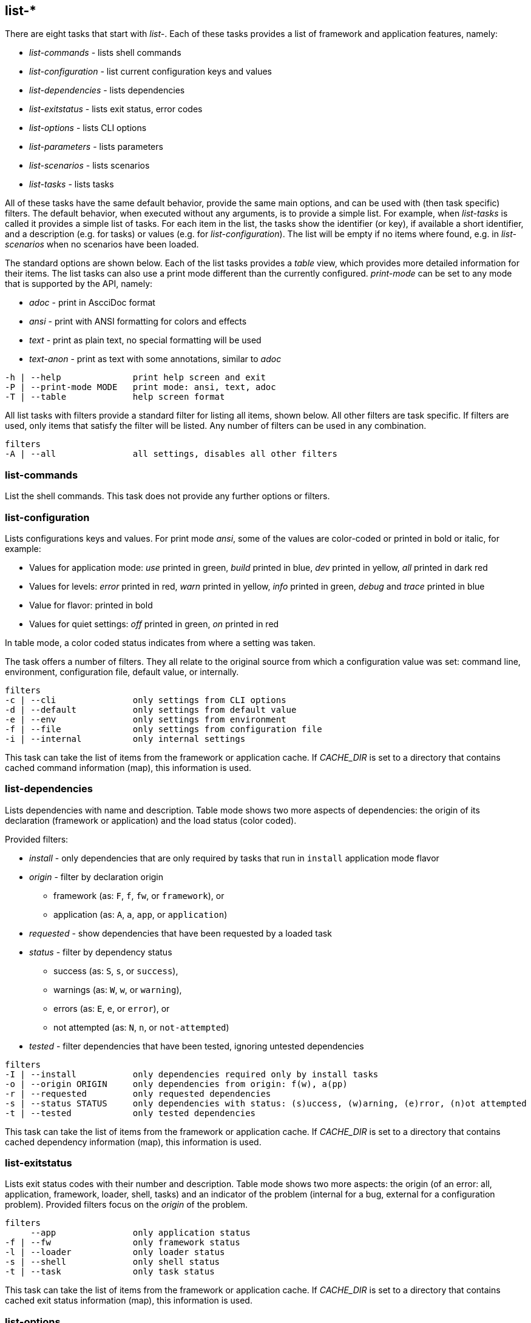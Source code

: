 //
// ============LICENSE_START=======================================================
//  Copyright (C) 2018 Sven van der Meer. All rights reserved.
// ================================================================================
// This file is licensed under the CREATIVE COMMONS ATTRIBUTION 4.0 INTERNATIONAL LICENSE
// Full license text at https://creativecommons.org/licenses/by/4.0/legalcode
// 
// SPDX-License-Identifier: CC-BY-4.0
// ============LICENSE_END=========================================================
//
// @author Sven van der Meer (vdmeer.sven@mykolab.com)
//


== list-*

There are eight tasks that start with _list-_.
Each of these tasks provides a list of framework and application features, namely:

* _list-commands_ - lists shell commands
* _list-configuration_ - list current configuration keys and values
* _list-dependencies_ - lists dependencies
* _list-exitstatus_ - lists exit status, error codes
* _list-options_ - lists CLI options
* _list-parameters_ - lists parameters
* _list-scenarios_ - lists scenarios
* _list-tasks_ - lists tasks

All of these tasks have the same default behavior, provide the same main options, and can be used with (then task specific) filters.
The default behavior, when executed without any arguments, is to provide a simple list.
For example, when _list-tasks_ is called it provides a simple list of tasks.
For each item in the list, the tasks show the identifier (or key), if available a short identifier, and a description (e.g. for tasks) or values (e.g. for _list-configuration_).
The list will be empty if no items where found, e.g. in _list-scenarios_ when no scenarios have been loaded.

The standard options are shown below.
Each of the list tasks provides a _table_ view, which provides more detailed information for their items.
The list tasks can also use a print mode different than the currently configured.
_print-mode_ can be set to any mode that is supported by the API, namely:

* _adoc_ - print in AscciDoc format
* _ansi_ - print with ANSI formatting for colors and effects
* _text_ - print as plain text, no special formatting will be used
* _text-anon_ - print as text with some annotations, similar to _adoc_

[source%nowrap,bash,indent=0]
----
   -h | --help              print help screen and exit
   -P | --print-mode MODE   print mode: ansi, text, adoc
   -T | --table             help screen format
----

All list tasks with filters provide a standard filter for listing all items, shown below.
All other filters are task specific.
If filters are used, only items that satisfy the filter will be listed.
Any number of filters can be used in any combination.

[source%nowrap,bash,indent=0]
----
   filters
   -A | --all               all settings, disables all other filters
----


=== list-commands
List the shell commands.
This task does not provide any further options or filters.

=== list-configuration
Lists configurations keys and values.
For print mode _ansi_, some of the values are color-coded or printed in bold or italic, for example:

* Values for application mode: _use_ printed in green, _build_ printed in blue, _dev_ printed in yellow, _all_ printed in dark red
* Values for levels: _error_ printed in red, _warn_ printed in yellow, _info_ printed in green, _debug_ and _trace_ printed in blue
* Value for flavor: printed in bold
* Values for quiet settings: _off_ printed in green, _on_ printed in red

In table mode, a color coded status indicates from where a setting was taken.

The task offers a number of filters.
They all relate to the original source from which a configuration value was set: command line, environment, configuration file, default value, or internally.

[source%nowrap,bash,indent=0]
----
   filters
   -c | --cli               only settings from CLI options
   -d | --default           only settings from default value
   -e | --env               only settings from environment
   -f | --file              only settings from configuration file
   -i | --internal          only internal settings
----

This task can take the list of items from the framework or application cache.
If _CACHE_DIR_ is set to a directory that contains cached command information (map), this information is used.



=== list-dependencies
Lists dependencies with name and description.
Table mode shows two more aspects of dependencies:
    the origin of its declaration (framework or application) and
    the load status (color coded).

Provided filters:

* _install_ - only dependencies that are only required by tasks that run in `install` application mode flavor
* _origin_ - filter by declaration origin
    ** framework (as: `F`, `f`, `fw`, or `framework`), or
    ** application (as: `A`, `a`, `app`, or `application`)
* _requested_ - show dependencies that have been requested by a loaded task
* _status_ - filter by dependency status
    ** success (as: `S`, `s`, or `success`),
    ** warnings (as: `W`, `w`, or `warning`),
    ** errors (as: `E`, `e`, or `error`), or
    ** not attempted (as: `N`, `n`, or `not-attempted`)
* _tested_ - filter dependencies that have been tested, ignoring untested dependencies

[source%nowrap,bash,indent=0]
----
   filters
   -I | --install           only dependencies required only by install tasks
   -o | --origin ORIGIN     only dependencies from origin: f(w), a(pp)
   -r | --requested         only requested dependencies
   -s | --status STATUS     only dependencies with status: (s)uccess, (w)arning, (e)rror, (n)ot attempted
   -t | --tested            only tested dependencies
----

This task can take the list of items from the framework or application cache.
If _CACHE_DIR_ is set to a directory that contains cached dependency information (map), this information is used.



=== list-exitstatus
Lists exit status codes with their number and description.
Table mode shows two more aspects:
    the origin (of an error: all, application, framework, loader, shell, tasks) and
    an indicator of the problem (internal for a bug, external for a configuration problem).
Provided filters focus on the _origin_ of the problem.

[source%nowrap,bash,indent=0]
----
   filters
        --app               only application status
   -f | --fw                only framework status
   -l | --loader            only loader status
   -s | --shell             only shell status
   -t | --task              only task status
----

This task can take the list of items from the framework or application cache.
If _CACHE_DIR_ is set to a directory that contains cached exit status information (map), this information is used.



=== list-options
Lists command line options with name, short name, if required a parameter, and a description.
Table mode also shows the type of option, being either an _exit_ option or a _runtime_ option.
Provided filters focus on the option type.

[source%nowrap,bash,indent=0]
----
   filters
   -e | --exit              only exit options
   -r | --run               only runtime options
----

This task can take the list of items from the framework or application cache.
If _CACHE_DIR_ is set to a directory that contains cached option information (map), this information is used.



=== list-parameters
Lists parameters with their name and description.
Table mode shows three more aspects of parameters:
        the origin of its declaration (framework or application),
        an indicator for a defined default value (red cross for not defined, green ok for defined), and
        a color coded load status.

The task also provides a second table.
This table shows the parameter names with their declared default value.

[source%nowrap,bash,indent=0]
----
   options
   -D | --def-table         print default value table
----

Provided filters are:

* _default_ - show parameters with a set default value
* _install_ - only parameters that are only required by tasks that run in `install` application mode flavor
* _origin_ - filter by declaration origin
    ** framework (as: `F`, `f`, `fw`, or `framework`), or
    ** application (as: `A`, `a`, `app`, or `application`)
* _requested_ - show parameters that have been requested by a loaded task
* _status_ - filter for parameter setting status
    ** not set (as `N`, `n`, or `notset`)
    ** set from command line option (as: `O`, `o`, `option`)
    ** set from environment (as `E`, `e`, `env`, `environment`)
    ** set from configuration file (as `F`, `f`, `file`)
    ** set from default value (as `D`, `d`, `default`)

[source%nowrap,bash,indent=0]
----
   filters
   -d | --default           only parameters with a defined default value
   -I | --install           only parameters required only by install tasks
   -o | --origin ORIGIN     only parameters from origin: f(w), a(pp)
   -r | --requested         only requested dependencies
   -s | --status STATUS     only parameter for status: o, f, e, d
----

This task can take the list of items from the framework or application cache.
If _CACHE_DIR_ is set to a directory that contains cached parameter information (map), this information is used.



=== list-scenarios
Lists scenarios with their name, short name, and a description.
Table mode shows a few more aspects of scenarios:

* the origin of its declaration (framework or application),
* the application mode flavor, being either `S` for `standard` or `std` or `I` for `install`,
* if the scenario is declared for application _dev_,
* if the scenario is declared for application _build_,
* if the scenario is declared for application _use_, and
* a color coded load status.

Provided filters are:

* _install_ - only scenarios that are defined for the `install` application mode flavor
* _loaded_ - show only scenarios currently loaded
* _mode_ - show only scenarios for a specific application mode
    ** for mode _all_ use    `A`, `a`, `All`,   `all`
    ** for mode _dev_ use    `D`, `d`, `Dev`,   `dev`
    ** for mode _build_ use  `B`, `b`, `Build`, `build`
    ** for mode _use_ use    `U`, `u`, `Use`,   `use`
* filters to exclude scenarios by name:
    ** _no-a_ for all these _no_ filters
    ** _no-b_ to exclude scenarios that start with `build-`
    ** _no-d_ to exclude scenarios that start with `describe-`
    ** _no-dl_ to exclude scenarios that start with `describe-` or `list-`
    ** _no-l_ to exclude scenarios that start with `list-`
    ** _no-s_ to exclude scenarios that start with `start-`
* _origin_ - * _origin_ - filter by declaration origin
    ** framework (as: `F`, `f`, `fw`, or `framework`), or
    ** application (as: `A`, `a`, `app`, or `application`)
* _odl_ - filter for scenarios that start with `describe-` or `list-`
* _status_ - filter by scenario status
    ** success (as: `S`, `s`, or `success`),
    ** warnings (as: `W`, `w`, or `warning`),
    ** errors (as: `E`, `e`, or `error`), or
    ** not attempted (as: `N`, `n`, or `not-attempted`)
* _unloaded_ - filter for scenarios that have been unloaded

[source%nowrap,bash,indent=0]
----
   filters
   -I | --install           only scenarios for application mode flavor 'install'
   -l | --loaded            only loaded scenarios
   -m | --mode MODE         only scenarios for application mode: dev, build, use
        --no-a              activate all '--no-' filters
        --no-b              exclude scenarios starting with 'build-'
        --no-d              exclude scenarios starting with 'describe-'
        --no-dl             exclude scenarios starting with 'describe-' or 'list-'
        --no-l              exclude scenarios starting with 'list-'
        --no-s              exclude scenarios starting with 'start-'
   -o | --origin ORIGIN     only scenarios from origin: f(w), a(pp)
        --odl               show only scenarios starting with 'describe-' or 'list-'
   -s | --status STATUS     only scenarios with status: (s)uccess, (w)arning, (e)rror, (n)ot attempted
   -u | --unloaded          only unloaded scenarios
----

This task can take the list of items from the framework or application cache.
If _CACHE_DIR_ is set to a directory that contains cached scenario information (map), this information is used.



=== list-tasks
Lists tasks with their name, short name, and a description.
Table mode shows a few more aspects of tasks:

* the origin of its declaration (framework or application),
* the application mode flavor, being either `S` for `standard` or `std` or `I` for `install`,
* if the task is declared for application _dev_,
* if the task is declared for application _build_,
* if the task is declared for application _use_, and
* a color coded load status.

Provided filters are:

* _install_ - only tasks that are defined for the `install` application mode flavor
* _loaded_ - show only tasks currently loaded
* _mode_ - show only tasks for a specific application mode
    ** for mode _all_ use    `A`, `a`, `All`,   `all`
    ** for mode _dev_ use    `D`, `d`, `Dev`,   `dev`
    ** for mode _build_ use  `B`, `b`, `Build`, `build`
    ** for mode _use_ use    `U`, `u`, `Use`,   `use`
* filters to exclude tasks by name:
    ** _no-a_ for all these _no_ filters
    ** _no-b_ to exclude tasks that start with `build-`
    ** _no-d_ to exclude tasks that start with `describe-`
    ** _no-dl_ to exclude tasks that start with `describe-` or `list-`
    ** _no-l_ to exclude tasks that start with `list-`
    ** _no-s_ to exclude tasks that start with `start-`
* _origin_ - * _origin_ - filter by declaration origin
    ** framework (as: `F`, `f`, `fw`, or `framework`), or
    ** application (as: `A`, `a`, `app`, or `application`)
* _odl_ - filter for tasks that start with `describe-` or `list-`
* _status_ - filter by task status
    ** success (as: `S`, `s`, or `success`),
    ** warnings (as: `W`, `w`, or `warning`),
    ** errors (as: `E`, `e`, or `error`), or
    ** not attempted (as: `N`, `n`, or `not-attempted`)
* _unloaded_ - filter for tasks that have been unloaded

[source%nowrap,bash,indent=0]
----
   filters
   -I | --install           only tasks for application mode flavor 'install'
   -l | --loaded            only loaded tasks
   -m | --mode MODE         only tasks for application mode: dev, build, use
        --no-a              activate all '--no-' filters
        --no-b              exclude tasks starting with 'build-'
        --no-d              exclude tasks starting with 'describe-'
        --no-dl             exclude tasks starting with 'describe-' or 'list-'
        --no-l              exclude tasks starting with 'list-'
        --no-s              exclude tasks starting with 'start-'
   -o | --origin ORIGIN     only tasks from origin: f(w), a(pp)
        --odl               show only tasks starting with 'describe-' or 'list-'
   -s | --status STATUS     only tasks with status: (s)uccess, (w)arning, (e)rror, (n)ot attempted
   -u | --unloaded          only unloaded tasks
----

This task can take the list of items from the framework or application cache.
If _CACHE_DIR_ is set to a directory that contains cached task information (map), this information is used.

